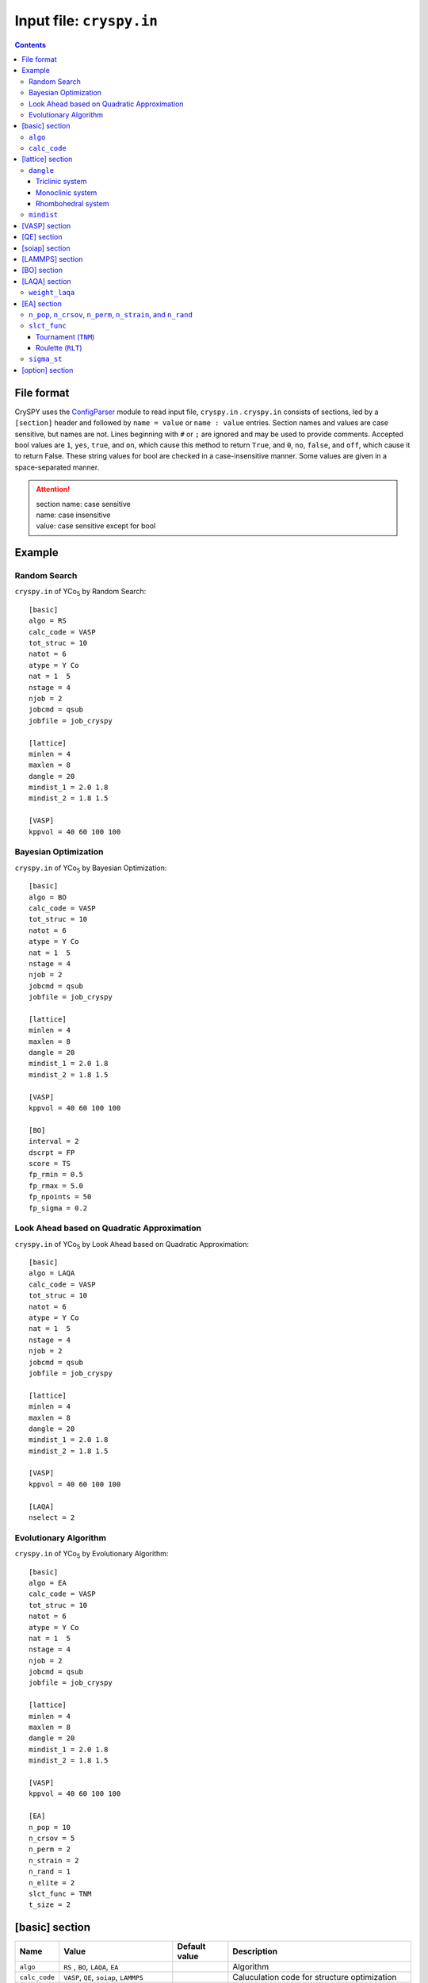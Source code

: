 .. index::
   single: cryspy.in

===========================
Input file: ``cryspy.in``
===========================

.. contents:: Contents




File format
=================

CrySPY uses the `ConfigParser <https://docs.python.org/2.7/library/configparser.html?highlight=config#module-ConfigParser>`_ module to read input file, ``cryspy.in`` .
``cryspy.in``  consists of sections, led by a ``[section]`` header and followed by ``name = value`` or ``name : value`` entries.
Section names and values are case sensitive, but names are not.
Lines beginning with ``#`` or ``;`` are ignored and may be used to provide comments.
Accepted bool values are ``1``, ``yes``, ``true``, and ``on``, which cause this method to return ``True``, and ``0``, ``no``, ``false``, and ``off``, which cause it to return False. These string values for bool are checked in a case-insensitive manner.
Some values are given in a space-separated manner.

.. seealso:: `ConfigParser <https://docs.python.org/2.7/library/configparser.html?highlight=config#module-ConfigParser>`_
.. attention::
   | section name: case sensitive
   | name: case insensitive
   | value: case sensitive except for bool




Example
=================

Random Search
----------------------------

``cryspy.in`` of YCo\ `5`:sub: by Random Search::

   [basic]
   algo = RS
   calc_code = VASP
   tot_struc = 10
   natot = 6
   atype = Y Co
   nat = 1  5
   nstage = 4
   njob = 2
   jobcmd = qsub
   jobfile = job_cryspy

   [lattice]
   minlen = 4
   maxlen = 8
   dangle = 20
   mindist_1 = 2.0 1.8
   mindist_2 = 1.8 1.5

   [VASP]
   kppvol = 40 60 100 100



Bayesian Optimization
-----------------------------------

``cryspy.in`` of YCo\ `5`:sub: by Bayesian Optimization::

   [basic]
   algo = BO
   calc_code = VASP
   tot_struc = 10
   natot = 6
   atype = Y Co
   nat = 1  5
   nstage = 4
   njob = 2
   jobcmd = qsub
   jobfile = job_cryspy

   [lattice]
   minlen = 4
   maxlen = 8
   dangle = 20
   mindist_1 = 2.0 1.8
   mindist_2 = 1.8 1.5

   [VASP]
   kppvol = 40 60 100 100

   [BO]
   interval = 2
   dscrpt = FP
   score = TS
   fp_rmin = 0.5
   fp_rmax = 5.0
   fp_npoints = 50
   fp_sigma = 0.2



Look Ahead based on Quadratic Approximation
-----------------------------------------------------------------------

``cryspy.in`` of YCo\ `5`:sub: by Look Ahead based on Quadratic Approximation::

   [basic]
   algo = LAQA
   calc_code = VASP
   tot_struc = 10
   natot = 6
   atype = Y Co
   nat = 1  5
   nstage = 4
   njob = 2
   jobcmd = qsub
   jobfile = job_cryspy

   [lattice]
   minlen = 4
   maxlen = 8
   dangle = 20
   mindist_1 = 2.0 1.8
   mindist_2 = 1.8 1.5

   [VASP]
   kppvol = 40 60 100 100

   [LAQA]
   nselect = 2



Evolutionary Algorithm
-------------------------------------

``cryspy.in`` of YCo\ `5`:sub: by Evolutionary Algorithm::

   [basic]
   algo = EA
   calc_code = VASP
   tot_struc = 10
   natot = 6
   atype = Y Co
   nat = 1  5
   nstage = 4
   njob = 2
   jobcmd = qsub
   jobfile = job_cryspy

   [lattice]
   minlen = 4
   maxlen = 8
   dangle = 20
   mindist_1 = 2.0 1.8
   mindist_2 = 1.8 1.5

   [VASP]
   kppvol = 40 60 100 100

   [EA]
   n_pop = 10
   n_crsov = 5
   n_perm = 2
   n_strain = 2
   n_rand = 1
   n_elite = 2
   slct_func = TNM
   t_size = 2


.. index::
   single: [basic]

[basic] section
==================

.. csv-table::
   :header: Name, Value, Default value, Description
   :widths: auto

   ``algo``, "``RS`` , ``BO``, ``LAQA``, ``EA``",  ,  Algorithm
   ``calc_code``, "``VASP``, ``QE``, ``soiap``, ``LAMMPS``",  , Caluculation code for structure optimization
   ``tot_struc``, int,  , Total number of structures
   ``natot``, int,  , Total number of atoms in a unit cell
   ``atype``, "atomic symbol [atomic symbol ...]",  , Atom type
   ``nat``, "int [int ...]",  , "Number of atoms in atom type1 [type2 ...]"
   ``nstage``, int,  , Number of calculation stages
   ``njob``, int,  , Number simultaneously submitted jobs
   ``jobcmd``, str ,  , "Specify a command to submit jobs, such as qsub"
   ``jobfile``, str,  , "Specify a jobfile to submit jobs for VASP, QE, and so on"


.. index::
   single: algo

``algo``
----------

Available algorithms for crystal structure prediction are:

- ``RS``: **R**\ andom **S**\ earch
- ``BO``: **B**\ ayesian **O**\ ptimization
- ``LAQA``: **L**\ ook **A**\ head based on **Q**\ uadratic **A**\ pproximation
- ``EA``: **E**\ volutionary **A**\ lgorithm

In using LAQA, automatically ``fs_step_flag`` = ``True`` in [option] section.





.. index::
   single: calc_code

``calc_code``
---------------

CrySPY is interfaced with:

- ``VASP``: **VASP** (https://www.vasp.at)
- ``QE``: **Q**\ uantum **E**\ spresso (http://www.quantum-espresso.org)
- ``soiap``: **soiap** (https://github.com/nbsato/soiap)
- ``LAMMPS``: **LAMMPS** (http://lammps.sandia.gov)



.. index::
   single: [lattice]
   single: minlen
   single: maxlen

[lattice] section
==================

.. csv-table::
   :header: Name, Value, Default value, Description
   :widths: auto

   ``minlen``, float,  ,  Minimum length of lattce vector [Å]
   ``maxlen``, float,  ,  Maximum length of lattce vector [Å]
   ``dangle``, float,  ,  "Delta angle for alpha, beta, and gamma in degree unit"
   ``mindist_?``, float [float ...], ,  Constraint on minimum interatomic distance [Å]


.. index::
   single: dangle

``dangle``
------------

``dangle``, :math:`\theta`, places constranits on the lattice parameters :math:`\alpha, \beta`, and :math:`\gamma` as follows:


Triclinic system
^^^^^^^^^^^^^^^^^^

.. math::
   \mathrm{(Type\; 1)} \;\;\; 90^\circ - \theta \leq \alpha, \beta, \gamma < 90^\circ \\
   \mathrm{(Type\; 2)} \;\;\; 90^\circ \leq \alpha, \beta, \gamma \leq 90^\circ + \theta



Monoclinic system
^^^^^^^^^^^^^^^^^^^

.. math::
   90^\circ \leq \beta \leq 90^\circ + \theta


Rhombohedral system
^^^^^^^^^^^^^^^^^^^^^

.. math::
   90^\circ - \theta \leq \alpha \leq 90^\circ + \theta


.. index::
   single: mindist

``mindist``
------------

A mindist matrix consists on ``mindist_1``, ``mindist_2`` ... . For example, in the case of YCo\ :sub:`5` \ (atype = ['Y', 'Co']),
suppose that ``mindist_1`` is  [2.0, 1,8] and ``mindist_2`` is [1.8, 1.5].
The mindist matrix is

.. math::
   \begin{pmatrix}
   2.0 & 1.8 \\
   1.8 & 1.5
   \end{pmatrix}

This means that minimum interatomic distances of Y-Y, Y-Co, and Co-Co are 2.0, 1.8, and 1.5, respectively.
A mindist matrix should be a symmetric matrix.

.. attention::
   mindist matrix: symmetric matrix


.. index::
   single: [VASP]

[VASP] section
==================

.. csv-table::
   :header: Name, Value, Default value, Description
   :widths: auto

   ``kppvol``, int [int ...],  ,  Grid density per Å\ `-3`:sup: of  reciprocal cell in each stage
   ``force_gamma``, bool, ``False`` ,  "If True, force gammma-centered mesh"




.. index::
   single: [QE]

[QE] section
==================

.. csv-table::
   :header: Name, Value, Default value, Description
   :widths: auto

   ``kppvol``, int [int ...],  ,  Grid density per Å\ `-3`:sup: of  reciprocal cell in each stage
   ``qe_infile``, str,  ,  Specify your QE input file name
   ``qe_outfile``, str,  ,  Specify your QE output file name




.. index::
   single: [soiap]

[soiap] section
==================

.. csv-table::
   :header: Name, Value, Default value, Description
   :widths: auto

   ``soiap_infile``, str,  ,  Specify your soiap input file name
   ``soiap_outfile``, str,  ,  Specify your soiap output file name
   ``soiap_cif``,  str,  ,  Specify your CIF-formatted soiap initial structure file name




.. index::
   single: [LAMMPS]

[LAMMPS] section
==================

.. csv-table::
   :header: Name, Value, Default value, Description
   :widths: auto

   ``lammps_infile``, str,  ,  Specify your LAMMPS input file name
   ``lammps_potential``,  "str, ``None``", ``None`` ,  "Specify your LAMMPS potential, if any"
   ``lammps_outfile``,  str,  ,  Specify your LAMMPS output file name
   ``lammps_data``,  str,  ,  Specify your LAMMPS data file name




.. index::
   single: [BO]

[BO] section
=================

.. csv-table::
   :header: Name, Value, Default value, Description
   :widths: auto

   ``interval``, int,  ,  Number of structures to calculate between learning data
   ``score``, "``TS``, ``EI``, ``PI``",  ,  Acquisition function
   ``num_rand_basis``, int, 0, "If 0: Gaussian process, else: number of basis function"
   ``cdev``, float, 0.001, Cutoff of deviation for standardization
   ``dscrpt``, ``FP`` ,  , Descriptor for structure
   ``fp_rmin``, float, 0.5, Minimum cutoff of *r* in *fingerprint*
   ``fp_rmax``, float, 5.0, Maximum cutoff of *r* in *fingerprint*
   ``fp_npoints``, int, 50, Number of discretized *r* points for each pair in *fingerprint*
   ``fp_sigma``, float, 0.2, Sigma parameter in Gaussian smearing function in Angstrom unit
   ``maxgen``, int, 0, Maximum generation


.. index::
   single: [LAQA]

[LAQA] section
=================

.. csv-table::
   :header: Name, Value, Default value, Description
   :widths: auto

   ``nselect``, int,  ,  Number of structures to select at once
   ``weight_laqa``, float, 1.0 ,  weight of bias


.. index::
   single: weight_laqa

``weight_laqa``
-----------------
In LAQA, the score is evaluated by the following equation:

.. math::
   \mathrm{score} = -E + c\frac{F^2}{2\Delta F},

where :math:`c` is ``weight_laqa``, weight of bias.




.. index::
   single: [EA]

[EA] section
=================

.. csv-table::
   :header: Name, Value, Default value, Description
   :widths: auto

   ``n_pop``, int,  ,  Population after second generation
   ``n_crsov``, int, , Number of structure generated by crossover
   ``n_perm``, int, , Number of structure generated by permutation
   ``n_strain``, int, , Number of structure generated by strain
   ``n_rand``, int, , Number of structure generated randomly
   ``n_elite``, int, , Number of elite
   ``fit_reverse``, bool, ``False``, "If False, search minimum value"
   ``n_fittest``, int, ``None`` ,  Number of structure which can survive
   ``slct_func``, "``TNM``, ``RLT``", , Select function
   ``t_size``, int, 3, [Only if slct_func == TNM] Size in tournament selection
   ``a_rlt``, float, 2.0, [Only if slct_func == RLT] Parameter for linear scaling
   ``b_rlt``, float, 1.0, [Only if slct_func == RLT] Parameter for linear scaling
   ``crs_lat``, "``equal``, ``random``", ``equal``, How to mix lattice vectors
   ``crs_func``, "``OP``, ``TP``", ``OP``, **O**\ne **P**\oint crossover or **T**\wo **P**\oint crossover
   ``nat_diff_tole``, int, 4, Tolerance for difference in number of atoms in crossover
   ``ntimes``, int, 1, ntimes permutation
   ``sigma_st``, float, 0.5, Standard deviation for strain
   ``maxcnt_EA``, int, 100, Maximum number of trials in EA
   ``maxgen``, int, 0, Maximum generation
..   ``restart_gen``, int, 0, Restart from specified generation


.. index::
   single: n_pop
   single: n_crsov
   single: n_perm
   single: n_strain
   single: n_rand

``n_pop``, ``n_crsov``, ``n_perm``, ``n_strain``, and ``n_rand``
-----------------------------------------------------------------

Population in first generation is decided by ``tot_struc``. After second generation, population in :math:`n`\ th generation corresponds to ``n_pop``.
For example, ``tot_struc`` = 40, ``n_pop`` = 20 --> population = [40, 20, 20, ...].
You have to set ``n_pop`` to satisfy the following equation:

.. math::
   n_\mathrm{pop} = n_\mathrm{crsov} + n_\mathrm{perm} + n_\mathrm{strain} + n_\mathrm{rand}


.. index::
   single: slct_func
   single: TNM
   single: RLT

``slct_func``
---------------
Available selection functions are tournament (``TNM``) and roulette (``RLT``).


Tournament (``TNM``)
^^^^^^^^^^^^^^^^^^^^^


Roulette (``RLT``)
^^^^^^^^^^^^^^^^^^^^^
If fit_reverse is False, fitness = -fitness.
Linear scaling of fitness:

.. math::
   f_i^{\prime} = \frac{a-b}{f_\mathrm{max} - f_\mathrm{min}}f_i + \frac{b f_\mathrm{max} - a f_\mathrm{min}}{f_\mathrm{max} - f_\mathrm{min}},

where :math:`a, b` are parameters of ``a_rlt`` and ``b_rlt``. :math:`f_i, f_\mathrm{max}, f_\mathrm{min}` are :math:`i` th, maximum, and minimum values of the fitness.

Probability of selecting individual :math:`i` is expressed as:

.. math::
   p_i = \frac{f_i^{\prime}}{\sum_{k}f_k^{\prime}}.



.. index::
   single: simga_EA

``sigma_st``
--------------

In strain operation, lattice vectors :math:`\bm{a}`  are transformed to :math:`\bm{a^\prime}` by applying a strain matrix:

.. math::
   \bm{a^\prime} =    \begin{pmatrix}
                           1+\eta_1 & \frac{1}{2}\eta_6 & \frac{1}{2}\eta_5  \\
                           \frac{1}{2}\eta_6 & 1+\eta_2 & \frac{1}{2}\eta_4  \\
                           \frac{1}{2}\eta_5 & \frac{1}{2}\eta_4 & 1+\eta_3
                      \end{pmatrix} \bm{a},

where :math:`\eta_i` are given by normal distribution with a mean of zero and a standard deviation of ``sigma_st``, :math:`N(0, \sigma^2_\mathrm{st})`.





.. index::
   single: [option]

[option] section
===================

.. csv-table::
   :header: Name, Value, Default value, Description
   :widths: auto

   ``maxcnt``, int,  200,  Maximum number of trials to determine atom positions
   ``stop_chkpt``, int , 0,  Program stops at a specified check point
   ``symprec``, float , 0.001 , Precision for symmetry finding
   ``spgnum``, "``all``, space group number, 0", ``all`` , "Constraint on space group. If all, 1--230. If 0, without space group information. "
   ``load_struc_flag``, bool, ``False``, "If True, load initial structures from ``./data/pkl_data/init_struc_data.pkl``"
   ``stop_next_struc``, bool, ``False``, "If True, not submit next structures, but submit next stage and collect results"
   ``append_struc_ea``, bool, ``False``, "If True, append structures by EA"
   ``energy_step_flag``, bool, ``False``, "If True, save energy_step_data in ``./data/pkl_data/energy_step_data.pkl``"
   ``struc_step_flag``, bool, ``False``, "If True, save struc_step_data in ``./data/pkl_data/struc_step_data.pkl``"
   ``fs_step_flag``, bool, ``False``, "If True, save fs_step_data (force and stress) in ``./data/pkl_data/fs_step_data.pkl``"

